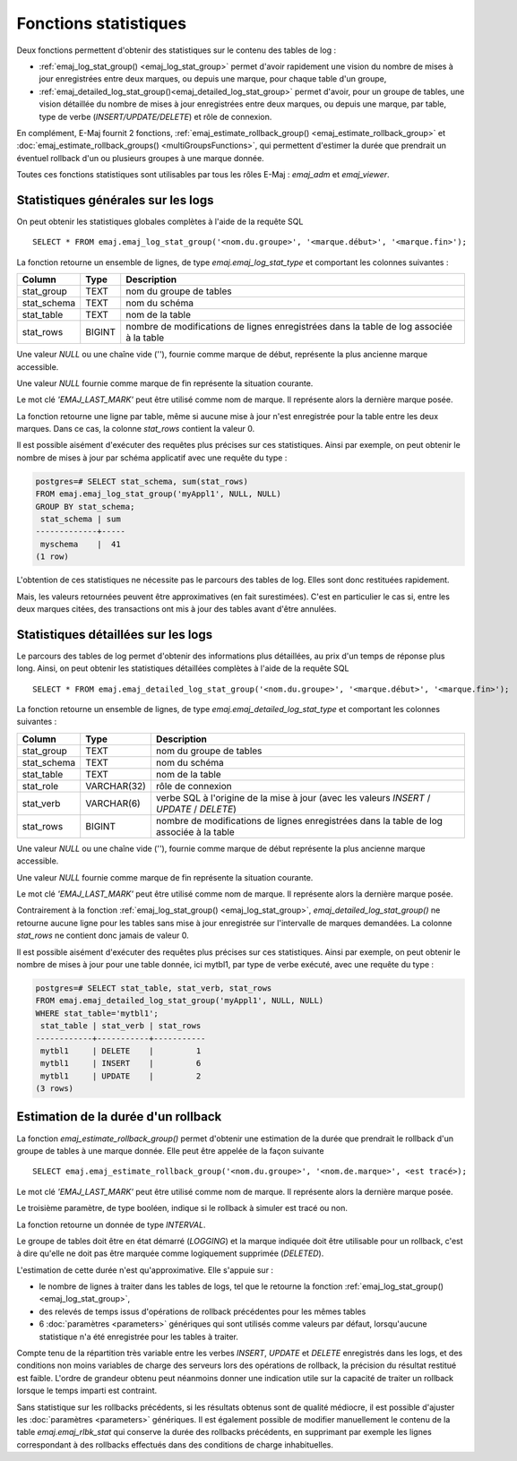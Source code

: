 Fonctions statistiques
======================

Deux fonctions permettent d'obtenir des statistiques sur le contenu des tables de log :

* :ref:`emaj_log_stat_group() <emaj_log_stat_group>` permet d'avoir rapidement une vision du nombre de mises à jour enregistrées entre deux marques, ou depuis une marque, pour chaque table d'un groupe, 
* :ref:`emaj_detailed_log_stat_group()<emaj_detailed_log_stat_group>` permet d'avoir, pour un groupe de tables, une vision détaillée du nombre de mises à jour enregistrées entre deux marques, ou depuis une marque, par table, type de verbe (*INSERT/UPDATE/DELETE*) et rôle de connexion.

En complément, E-Maj fournit 2 fonctions, :ref:`emaj_estimate_rollback_group() <emaj_estimate_rollback_group>` et :doc:`emaj_estimate_rollback_groups() <multiGroupsFunctions>`, qui permettent d'estimer la durée que prendrait un éventuel rollback d'un ou plusieurs groupes à une marque donnée.

Toutes ces fonctions statistiques sont utilisables par tous les rôles E-Maj : *emaj_adm* et *emaj_viewer*.

.. _emaj_log_stat_group:

Statistiques générales sur les logs
-----------------------------------

On peut obtenir les statistiques globales complètes à l'aide de la requête SQL ::

   SELECT * FROM emaj.emaj_log_stat_group('<nom.du.groupe>', '<marque.début>', '<marque.fin>');

La fonction retourne un ensemble de lignes, de type *emaj.emaj_log_stat_type* et comportant les colonnes suivantes :

+--------------+--------+-----------------------------------------------------------------------------------------+
| Column       | Type   | Description                                                                             |
+==============+========+=========================================================================================+
| stat_group   | TEXT   | nom du groupe de tables                                                                 |
+--------------+--------+-----------------------------------------------------------------------------------------+
| stat_schema  | TEXT   | nom du schéma                                                                           |
+--------------+--------+-----------------------------------------------------------------------------------------+
| stat_table   | TEXT   | nom de la table                                                                         |
+--------------+--------+-----------------------------------------------------------------------------------------+
| stat_rows    | BIGINT | nombre de modifications de lignes enregistrées dans la table de log associée à la table |
+--------------+--------+-----------------------------------------------------------------------------------------+

Une valeur *NULL* ou une chaîne vide (''), fournie comme marque de début, représente la plus ancienne marque accessible.

Une valeur *NULL* fournie comme marque de fin représente la situation courante.

Le mot clé *'EMAJ_LAST_MARK'* peut être utilisé comme nom de marque. Il représente alors la dernière marque posée.

La fonction retourne une ligne par table, même si aucune mise à jour n'est enregistrée pour la table entre les deux marques. Dans ce cas, la colonne *stat_rows* contient la valeur 0.

Il est possible aisément d'exécuter des requêtes plus précises sur ces statistiques. Ainsi par exemple, on peut obtenir le nombre de mises à jour par schéma applicatif avec une requête du type :

.. code-block:: sql

   postgres=# SELECT stat_schema, sum(stat_rows) 
   FROM emaj.emaj_log_stat_group('myAppl1', NULL, NULL) 
   GROUP BY stat_schema;
    stat_schema | sum 
   -------------+-----
    myschema    |  41
   (1 row)

L'obtention de ces statistiques ne nécessite pas le parcours des tables de log. Elles sont donc restituées rapidement. 

Mais, les valeurs retournées peuvent être approximatives (en fait surestimées). C'est en particulier le cas si, entre les deux marques citées, des transactions ont mis à jour des tables avant d'être annulées.

.. _emaj_detailed_log_stat_group:

Statistiques détaillées sur les logs
------------------------------------

Le parcours des tables de log permet d'obtenir des informations plus détaillées, au prix d'un temps de réponse plus long. Ainsi, on peut obtenir les statistiques détaillées complètes à l'aide de la requête SQL ::

   SELECT * FROM emaj.emaj_detailed_log_stat_group('<nom.du.groupe>', '<marque.début>', '<marque.fin>');

La fonction retourne un ensemble de lignes, de type *emaj.emaj_detailed_log_stat_type* et comportant les colonnes suivantes :

+--------------+-------------+-------------------------------------------------------------------------------------------+
| Column       | Type        | Description                                                                               |
+==============+=============+===========================================================================================+
| stat_group   | TEXT        | nom du groupe de tables                                                                   |
+--------------+-------------+-------------------------------------------------------------------------------------------+
| stat_schema  | TEXT        | nom du schéma                                                                             |
+--------------+-------------+-------------------------------------------------------------------------------------------+
| stat_table   | TEXT        | nom de la table                                                                           |
+--------------+-------------+-------------------------------------------------------------------------------------------+
| stat_role    | VARCHAR(32) | rôle de connexion                                                                         |
+--------------+-------------+-------------------------------------------------------------------------------------------+
| stat_verb    | VARCHAR(6)  | verbe SQL à l'origine de la mise à jour (avec les valeurs *INSERT* / *UPDATE* / *DELETE*) |
+--------------+-------------+-------------------------------------------------------------------------------------------+
| stat_rows    | BIGINT      | nombre de modifications de lignes enregistrées dans la table de log associée à la table   |
+--------------+-------------+-------------------------------------------------------------------------------------------+

Une valeur *NULL* ou une chaîne vide (''), fournie comme marque de début représente la plus ancienne marque accessible.

Une valeur *NULL* fournie comme marque de fin représente la situation courante.

Le mot clé *'EMAJ_LAST_MARK'* peut être utilisé comme nom de marque. Il représente alors la dernière marque posée.

Contrairement à la fonction :ref:`emaj_log_stat_group() <emaj_log_stat_group>`, *emaj_detailed_log_stat_group()* ne retourne aucune ligne pour les tables sans mise à jour enregistrée sur l'intervalle de marques demandées. La colonne *stat_rows* ne contient donc jamais de valeur 0. 

Il est possible aisément d'exécuter des requêtes plus précises sur ces statistiques. Ainsi par exemple, on peut obtenir le nombre de mises à jour pour une table donnée, ici mytbl1, par type de verbe exécuté, avec une requête du type :

.. code-block:: sql

   postgres=# SELECT stat_table, stat_verb, stat_rows 
   FROM emaj.emaj_detailed_log_stat_group('myAppl1', NULL, NULL)
   WHERE stat_table='mytbl1';
    stat_table | stat_verb | stat_rows 
   ------------+-----------+-----------
    mytbl1     | DELETE    |         1
    mytbl1     | INSERT    |         6
    mytbl1     | UPDATE    |         2
   (3 rows)

.. _emaj_estimate_rollback_group:

Estimation de la durée d'un rollback
------------------------------------

La fonction *emaj_estimate_rollback_group()* permet d'obtenir une estimation de la durée que prendrait le rollback d'un groupe de tables à une marque donnée. Elle peut être appelée de la façon suivante ::

   SELECT emaj.emaj_estimate_rollback_group('<nom.du.groupe>', '<nom.de.marque>', <est tracé>);

Le mot clé *'EMAJ_LAST_MARK'* peut être utilisé comme nom de marque. Il représente alors la dernière marque posée.

Le troisième paramètre, de type booléen, indique si le rollback à simuler est tracé ou non.

La fonction retourne un donnée de type *INTERVAL*.

Le groupe de tables doit être en état démarré (*LOGGING*) et la marque indiquée doit être utilisable pour un rollback, c'est à dire qu'elle ne doit pas être marquée comme logiquement supprimée (*DELETED*).

L'estimation de cette durée n'est qu'approximative. Elle s'appuie sur :

* le nombre de lignes à traiter dans les tables de logs, tel que le retourne la fonction :ref:`emaj_log_stat_group() <emaj_log_stat_group>`,
* des relevés de temps issus d'opérations de rollback précédentes pour les mêmes tables  
* 6 :doc:`paramètres <parameters>` génériques qui sont utilisés comme valeurs par défaut, lorsqu'aucune statistique n'a été enregistrée pour les tables à traiter.

Compte tenu de la répartition très variable entre les verbes *INSERT*, *UPDATE* et *DELETE* enregistrés dans les logs, et des conditions non moins variables de charge des serveurs lors des opérations de rollback, la précision du résultat restitué est faible. L'ordre de grandeur obtenu peut néanmoins donner une indication utile sur la capacité de traiter un rollback lorsque le temps imparti est contraint.

Sans statistique sur les rollbacks précédents, si les résultats obtenus sont de qualité médiocre, il est possible d'ajuster les :doc:`paramètres <parameters>` génériques. Il est également possible de modifier manuellement le contenu de la table *emaj.emaj_rlbk_stat* qui conserve la durée des rollbacks précédents, en supprimant par exemple les lignes correspondant à des rollbacks effectués dans des conditions de charge inhabituelles.

